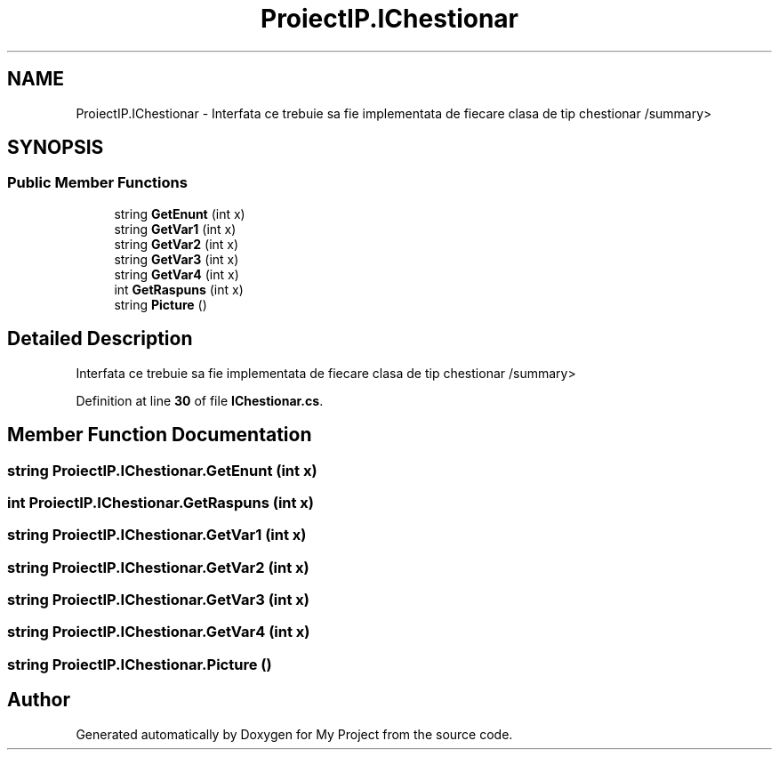 .TH "ProiectIP.IChestionar" 3 "Wed May 25 2022" "My Project" \" -*- nroff -*-
.ad l
.nh
.SH NAME
ProiectIP.IChestionar \- Interfata ce trebuie sa fie implementata de fiecare clasa de tip chestionar /summary>  

.SH SYNOPSIS
.br
.PP
.SS "Public Member Functions"

.in +1c
.ti -1c
.RI "string \fBGetEnunt\fP (int x)"
.br
.ti -1c
.RI "string \fBGetVar1\fP (int x)"
.br
.ti -1c
.RI "string \fBGetVar2\fP (int x)"
.br
.ti -1c
.RI "string \fBGetVar3\fP (int x)"
.br
.ti -1c
.RI "string \fBGetVar4\fP (int x)"
.br
.ti -1c
.RI "int \fBGetRaspuns\fP (int x)"
.br
.ti -1c
.RI "string \fBPicture\fP ()"
.br
.in -1c
.SH "Detailed Description"
.PP 
Interfata ce trebuie sa fie implementata de fiecare clasa de tip chestionar /summary> 
.PP
Definition at line \fB30\fP of file \fBIChestionar\&.cs\fP\&.
.SH "Member Function Documentation"
.PP 
.SS "string ProiectIP\&.IChestionar\&.GetEnunt (int x)"

.SS "int ProiectIP\&.IChestionar\&.GetRaspuns (int x)"

.SS "string ProiectIP\&.IChestionar\&.GetVar1 (int x)"

.SS "string ProiectIP\&.IChestionar\&.GetVar2 (int x)"

.SS "string ProiectIP\&.IChestionar\&.GetVar3 (int x)"

.SS "string ProiectIP\&.IChestionar\&.GetVar4 (int x)"

.SS "string ProiectIP\&.IChestionar\&.Picture ()"


.SH "Author"
.PP 
Generated automatically by Doxygen for My Project from the source code\&.
